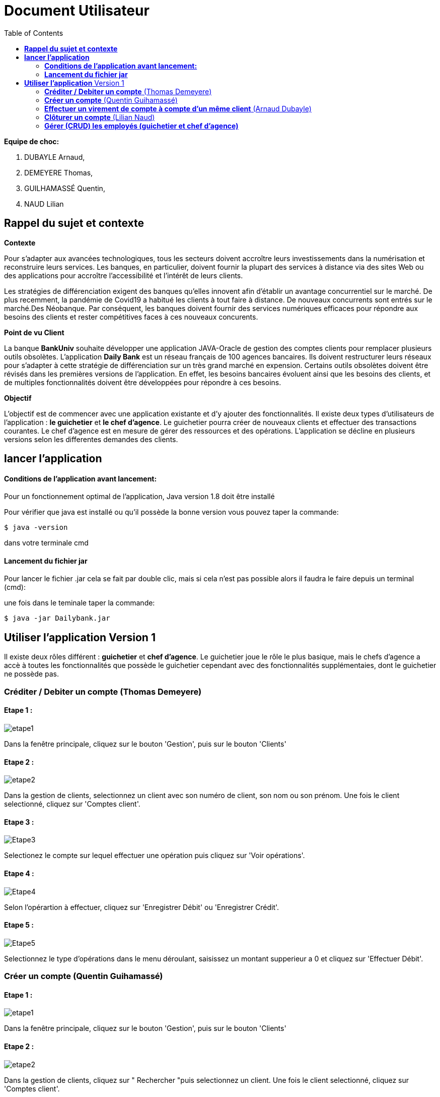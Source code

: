 = Document Utilisateur
:library: Asciidoctor
:idprefix:
:imagedir:
:toc: left
:css-signature: demo

.*Equipe de choc:*  

. DUBAYLE Arnaud,
. DEMEYERE Thomas, 
. GUILHAMASSÉ Quentin,
. NAUD Lilian


== *Rappel du sujet et contexte*

.*Contexte*
****
Pour s'adapter aux avancées technologiques, tous les secteurs doivent accroître leurs investissements dans la numérisation et reconstruire leurs services. Les banques, en particulier, doivent fournir la plupart des services à distance via des sites Web ou des applications pour accroître l'accessibilité et l'intérêt de leurs clients. 

Les stratégies de différenciation exigent des banques qu'elles innovent afin d'établir un avantage concurrentiel sur le marché. De plus recemment,  la pandémie de Covid19 a habitué les clients à tout faire à distance. De nouveaux concurrents sont entrés sur le marché.Des Néobanque. Par conséquent, les banques doivent fournir des services numériques efficaces pour répondre aux besoins des clients et  rester compétitives faces à ces nouveaux concurents.
****

.*Point de vu Client*
****
La banque *BankUniv* souhaite développer une application JAVA-Oracle de gestion des comptes clients pour remplacer plusieurs outils obsolètes.
L'application *Daily Bank* est un réseau français de 100 agences bancaires. Ils doivent restructurer leurs réseaux pour s'adapter à cette stratégie de différenciation sur un très grand marché en expension. Certains outils  obsolètes doivent être révisés dans les premières versions de l'application. En effet, les besoins bancaires évoluent ainsi que les besoins des clients, et de multiples fonctionnalités doivent être développées pour répondre à ces besoins.
****

.*Objectif*
****
L'objectif est de commencer avec une application existante et d'y ajouter des fonctionnalités. Il existe deux types d'utilisateurs de l'application : *le guichetier* et *le chef d'agence*. Le guichetier pourra créer de nouveaux clients et effectuer des transactions courantes. Le chef d'agence est en mesure de gérer des ressources et des opérations. L'application se décline en plusieurs versions selon les differentes demandes des clients.
****

== *lancer l'application*

==== *Conditions de l'application avant lancement:*

Pour un fonctionnement optimal de l'application, Java version 1.8 doit être installé

Pour vérifier que java est installé ou qu'il possède la bonne version vous pouvez taper la commande:

    $ java -version
    
dans votre terminale cmd

==== *Lancement du fichier jar*


Pour lancer le fichier .jar cela se fait par double clic, mais si cela n'est pas possible alors il faudra le faire depuis un terminal (cmd):

.une fois dans le teminale taper la commande:

    $ java -jar Dailybank.jar
    
== *Utiliser l'application* Version 1

Il existe deux rôles différent : *guichetier* et *chef d’agence*. Le guichetier joue le rôle le plus basique, mais le chefs d’agence a accè à toutes les fonctionnalités que possède le guichetier cependant avec des fonctionnalités supplémentaies, dont le guichetier ne possède pas.


=== *Créditer / Debiter un compte* (Thomas Demeyere)

==== Etape 1 :
image:https://media.discordapp.net/attachments/962004101552545852/981444684993929236/unknown.png[alt="etape1"]

Dans la fenêtre principale, cliquez sur le bouton 'Gestion', puis sur le bouton 'Clients'

==== Etape 2 :
image:https://media.discordapp.net/attachments/962004101552545852/981444760181035049/unknown.png[alt="etape2"]

Dans la gestion de clients, selectionnez un client avec son numéro de client, son nom ou son prénom. Une fois le client selectionné, cliquez sur 'Comptes client'.

==== Etape 3 :
image:https://media.discordapp.net/attachments/962004101552545852/981444849498751016/unknown.png[alt="Etape3"]

Selectionez le compte sur lequel effectuer une opération puis cliquez sur 'Voir opérations'.

==== Etape 4 :
image:https://media.discordapp.net/attachments/962004101552545852/981445412860866620/unknown.png[alt="Etape4"]

Selon l'opérartion à effectuer, cliquez sur 'Enregistrer Débit' ou 'Enregistrer Crédit'.

==== Etape 5 :
image:https://media.discordapp.net/attachments/962004101552545852/981445917066539038/unknown.png[alt="Etape5"]

Selectionnez le type d'opérations dans le menu déroulant, saisissez un montant supperieur a 0 et cliquez sur 'Effectuer Débit'.

=== *Créer un compte* (Quentin Guihamassé)

==== Etape 1 :

image:https://cdn.discordapp.com/attachments/936251588803166250/985593004838510642/unknown.png[alt="etape1"]

Dans la fenêtre principale, cliquez sur le bouton 'Gestion', puis sur le bouton 'Clients'

==== Etape 2 :
image:https://media.discordapp.net/attachments/962004101552545852/981444760181035049/unknown.png[alt="etape2"]

Dans la gestion de clients, cliquez sur " Rechercher "puis selectionnez un client. Une fois le client selectionné, cliquez sur 'Comptes client'.

==== Etape 3 :
image:https://cdn.discordapp.com/attachments/936251588803166250/985594300710662144/unknown.png[alt="Etape3"]

Ensuite cliquez en bas à droite de la page sur " Nouveau Compte ".

==== Etape 4 :
image:https://cdn.discordapp.com/attachments/936251588803166250/985595420413681754/unknown.png[alt="Etape4"]
image:https://cdn.discordapp.com/attachments/936251588803166250/985597743089209365/unknown.png[alt="Etape4"]

Une fois la page ouverte, modifiez le découvert autorisé et le solde que vous souhaitez puis cliquez sur " Ajouter ".

=== *Effectuer un virement de compte à compte d'un même client* (Arnaud Dubayle)

Les virements comptes à compte sont effectués vers les comptes d'une même agence. Afin de transférer de l'argent entre deux comptes, l'utilisateur doit ouvrir le menu  du compte client, choisir en sélectionnant le bouton "Voir opérations" puis "Effectuer un virement".

image:https://github.com/IUT-Blagnac/sae2022-bank-2B3/blob/main/Documentation/Documentation%20Utilisateur/images/1.png[1]

image:https://github.com/IUT-Blagnac/sae2022-bank-2B3/blob/main/Documentation/Documentation%20Utilisateur/images/2.png[2]

Une nouvelle page apparait et permet à l’utilisateur d’indiquer le montant à transférer

image:https://github.com/IUT-Blagnac/sae2022-bank-2B3/blob/main/Documentation/Documentation%20Utilisateur/images/3.png[3]

En sélectionnant "Annuler virement" vous annuler l’opération. Attention aucun retour n'est possible une fois l'argent envoyer.

Afin que l’opération se valide correctement, le montant doit être positif, le compte du destinataire ne doit pas être cloturé le compte transacteur doit être suffisamment approvisionné pour faire le virement.

=== *Clôturer un compte* (Lilian Naud)

=== *Gérer (CRUD) les employés (guichetier et chef d’agence)* 


